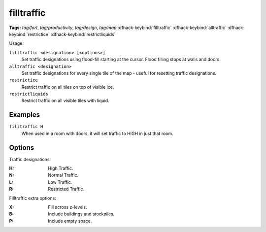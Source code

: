 .. _restrictice:
.. _restrictliquids:

filltraffic
===========
**Tags:** `tag/fort`, `tag/productivity`, `tag/design`, `tag/map`
:dfhack-keybind:`filltraffic`
:dfhack-keybind:`alltraffic`
:dfhack-keybind:`restrictice`
:dfhack-keybind:`restrictliquids`

Usage:

``filltraffic <designation> [<options>]``
    Set traffic designations using flood-fill starting at the cursor. Flood
    filling stops at walls and doors.
``alltraffic <designation>``
    Set traffic designations for every single tile of the map - useful for
    resetting traffic designations.
``restrictice``
    Restrict traffic on all tiles on top of visible ice.
``restrictliquids``
    Restrict traffic on all visible tiles with liquid.

Examples
--------

``filltraffic H``
    When used in a room with doors, it will set traffic to HIGH in just that
    room.

Options
-------

Traffic designations:

:H:     High Traffic.
:N:     Normal Traffic.
:L:     Low Traffic.
:R:     Restricted Traffic.

Filltraffic extra options:

:X:     Fill across z-levels.
:B:     Include buildings and stockpiles.
:P:     Include empty space.
